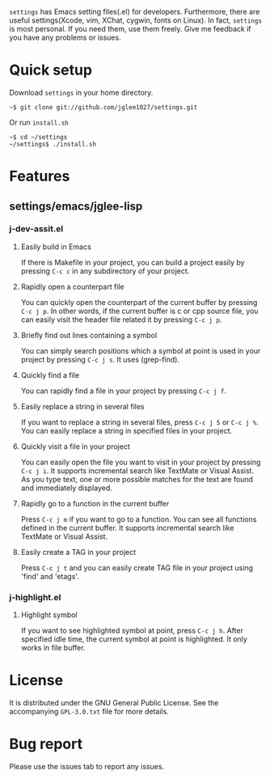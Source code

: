 =settings= has Emacs setting files(.el) for developers.
Furthermore, there are useful settings(Xcode, vim, XChat, cygwin, fonts on Linux).
In fact, =settings= is most personal.
If you need them, use them freely.
Give me feedback if you have any problems or issues.

* Quick setup
  Download =settings= in your home directory.
  : ~$ git clone git://github.com/jglee1027/settings.git

  Or run =install.sh=
  : ~$ cd ~/settings
  : ~/settings$ ./install.sh

* Features
** settings/emacs/jglee-lisp
*** j-dev-assit.el
**** Easily build in Emacs
	 If there is Makefile in your project, you can build a project
     easily by pressing =C-c c= in any subdirectory of your project.

**** Rapidly open a counterpart file
	 You can quickly open the counterpart of the current buffer by
     pressing =C-c j p=. In other words, if the current buffer is c or
     cpp source file, you can easily visit the header file related it
     by pressing =C-c j p=.
	 
**** Briefly find out lines containing a symbol
	 You can simply search positions which a symbol at point is used in
     your project by pressing =C-c j s=. It uses (grep-find).
	 
**** Quickly find a file
	 You can rapidly find a file in your project by pressing =C-c j f=.

**** Easily replace a string in several files
	 If you want to replace a string in several files,
	 press =C-c j 5= or =C-c j %=. You can easily replace a string in
     specified files in your project.
	 
**** Quickly visit a file in your project
	 You can easily open the file you want to visit in your project by
     pressing =C-c j i=. It supports incremental search like TextMate
     or Visual Assist. As you type text, one or more possible matches
     for the text are found and immediately displayed.
	 
**** Rapidly go to a function in the current buffer
	 Press =C-c j m= if you want to go to a function. You can see all
     functions defined in the current buffer. It supports incremental
     search like TextMate or Visual Assist.

**** Easily create a TAG in your project
	 Press =C-c j t= and you can easily create TAG file in your
     project using 'find' and 'etags'.

*** j-highlight.el
**** Highlight symbol
	 If you want to see highlighted symbol at point, press =C-c j h=.
	 After specified idle time, the current symbol at point is highlighted.
	 It only works in file buffer.
	 
* License
  It is distributed under the GNU General Public License.
  See the accompanying =GPL-3.0.txt= file for more details.

* Bug report
  Please use the issues tab to report any issues.
